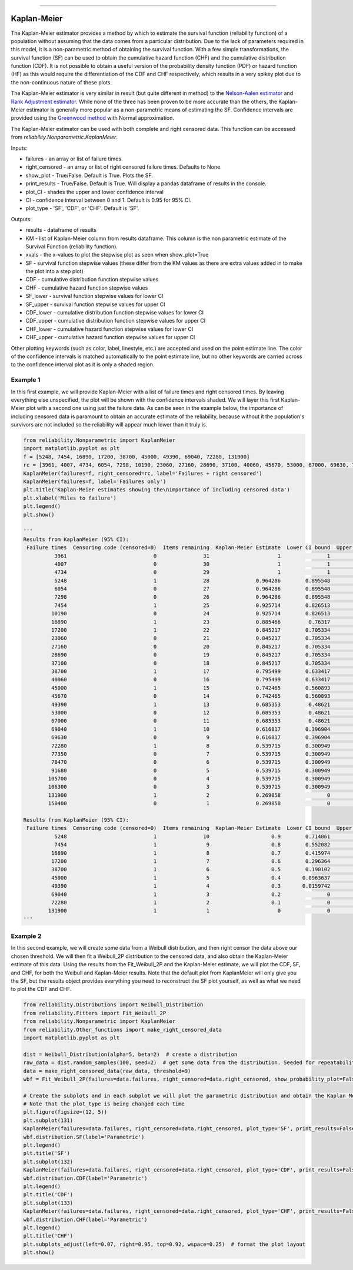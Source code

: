 .. image:: images/logo.png

-------------------------------------

Kaplan-Meier
''''''''''''

The Kaplan-Meier estimator provides a method by which to estimate the survival function (reliability function) of a population without assuming that the data comes from a particular distribution. Due to the lack of parameters required in this model, it is a non-parametric method of obtaining the survival function. With a few simple transformations, the survival function (SF) can be used to obtain the cumulative hazard function (CHF) and the cumulative distribution function (CDF). It is not possible to obtain a useful version of the probability density function (PDF) or hazard function (HF) as this would require the differentiation of the CDF and CHF respectively, which results in a very spikey plot due to the non-continuous nature of these plots.

The Kaplan-Meier estimator is very similar in result (but quite different in method) to the `Nelson-Aalen estimator <https://reliability.readthedocs.io/en/latest/Nelson-Aalen.html>`_ and `Rank Adjustment estimator <https://reliability.readthedocs.io/en/latest/Rank%20Adjustment.html>`_. While none of the three has been proven to be more accurate than the others, the Kaplan-Meier estimator is generally more popular as a non-parametric means of estimating the SF. Confidence intervals are provided using the `Greenwood method <https://support.minitab.com/en-us/minitab/18/help-and-how-to/modeling-statistics/reliability/how-to/nonparametric-distribution-analysis-right-censoring/methods-and-formulas/estimation-methods/#confidence-intervals>`_ with Normal approximation.

The Kaplan-Meier estimator can be used with both complete and right censored data. This function can be accessed from `reliability.Nonparametric.KaplanMeier`.

Inputs:

-   failures - an array or list of failure times.
-   right_censored - an array or list of right censored failure times. Defaults to None.
-   show_plot - True/False. Default is True. Plots the SF.
-   print_results - True/False. Default is True. Will display a pandas dataframe of results in the console.
-   plot_CI - shades the upper and lower confidence interval
-   CI - confidence interval between 0 and 1. Default is 0.95 for 95% CI.
-   plot_type - 'SF', 'CDF', or 'CHF'. Default is 'SF'.

Outputs:

-    results - dataframe of results
-    KM - list of Kaplan-Meier column from results dataframe. This column is the non parametric estimate of the Survival Function (reliability function).
-    xvals - the x-values to plot the stepwise plot as seen when show_plot=True
-    SF - survival function stepwise values (these differ from the KM values as there are extra values added in to make the plot into a step plot)
-    CDF - cumulative distribution function stepwise values
-    CHF - cumulative hazard function stepwise values
-    SF_lower - survival function stepwise values for lower CI
-    SF_upper - survival function stepwise values for upper CI
-    CDF_lower - cumulative distribution function stepwise values for lower CI
-    CDF_upper - cumulative distribution function stepwise values for upper CI
-    CHF_lower - cumulative hazard function stepwise values for lower CI
-    CHF_upper - cumulative hazard function stepwise values for upper CI

Other plotting keywords (such as color, label, linestyle, etc.) are accepted and used on the point estimate line. The color of the confidence intervals is matched automatically to the point estimate line, but no other keywords are carried across to the confidence interval plot as it is only a shaded region.

Example 1
---------

In this first example, we will provide Kaplan-Meier with a list of failure times and right censored times. By leaving everything else unspecified, the plot will be shown with the confidence intervals shaded. We will layer this first Kaplan-Meier plot with a second one using just the failure data. As can be seen in the example below, the importance of including censored data is paramount to obtain an accurate estimate of the reliability, because without it the population's survivors are not included so the reliability will appear much lower than it truly is.

.. code:: python

    from reliability.Nonparametric import KaplanMeier
    import matplotlib.pyplot as plt
    f = [5248, 7454, 16890, 17200, 38700, 45000, 49390, 69040, 72280, 131900]
    rc = [3961, 4007, 4734, 6054, 7298, 10190, 23060, 27160, 28690, 37100, 40060, 45670, 53000, 67000, 69630, 77350, 78470, 91680, 105700, 106300, 150400]
    KaplanMeier(failures=f, right_censored=rc, label='Failures + right censored')
    KaplanMeier(failures=f, label='Failures only')
    plt.title('Kaplan-Meier estimates showing the\nimportance of including censored data')
    plt.xlabel('Miles to failure')
    plt.legend()
    plt.show()
    
    '''
    Results from KaplanMeier (95% CI):
     Failure times  Censoring code (censored=0)  Items remaining  Kaplan-Meier Estimate  Lower CI bound  Upper CI bound
              3961                            0               31                      1               1               1
              4007                            0               30                      1               1               1
              4734                            0               29                      1               1               1
              5248                            1               28               0.964286        0.895548               1
              6054                            0               27               0.964286        0.895548               1
              7298                            0               26               0.964286        0.895548               1
              7454                            1               25               0.925714        0.826513               1
             10190                            0               24               0.925714        0.826513               1
             16890                            1               23               0.885466         0.76317               1
             17200                            1               22               0.845217        0.705334        0.985101
             23060                            0               21               0.845217        0.705334        0.985101
             27160                            0               20               0.845217        0.705334        0.985101
             28690                            0               19               0.845217        0.705334        0.985101
             37100                            0               18               0.845217        0.705334        0.985101
             38700                            1               17               0.795499        0.633417         0.95758
             40060                            0               16               0.795499        0.633417         0.95758
             45000                            1               15               0.742465        0.560893        0.924037
             45670                            0               14               0.742465        0.560893        0.924037
             49390                            1               13               0.685353         0.48621        0.884496
             53000                            0               12               0.685353         0.48621        0.884496
             67000                            0               11               0.685353         0.48621        0.884496
             69040                            1               10               0.616817        0.396904        0.836731
             69630                            0                9               0.616817        0.396904        0.836731
             72280                            1                8               0.539715        0.300949        0.778481
             77350                            0                7               0.539715        0.300949        0.778481
             78470                            0                6               0.539715        0.300949        0.778481
             91680                            0                5               0.539715        0.300949        0.778481
            105700                            0                4               0.539715        0.300949        0.778481
            106300                            0                3               0.539715        0.300949        0.778481
            131900                            1                2               0.269858               0        0.662446
            150400                            0                1               0.269858               0        0.662446 

    Results from KaplanMeier (95% CI):
     Failure times  Censoring code (censored=0)  Items remaining  Kaplan-Meier Estimate  Lower CI bound  Upper CI bound
              5248                            1               10                    0.9        0.714061               1
              7454                            1                9                    0.8        0.552082               1
             16890                            1                8                    0.7        0.415974        0.984026
             17200                            1                7                    0.6        0.296364        0.903636
             38700                            1                6                    0.5        0.190102        0.809898
             45000                            1                5                    0.4       0.0963637        0.703636
             49390                            1                4                    0.3       0.0159742        0.584026
             69040                            1                3                    0.2               0        0.447918
             72280                            1                2                    0.1               0        0.285939
            131900                            1                1                      0               0               0 
    '''
    
.. image:: images/KaplanMeier_V3.png

Example 2
---------

In this second example, we will create some data from a Weibull distribution, and then right censor the data above our chosen threshold. We will then fit a Weibull_2P distribution to the censored data, and also obtain the Kaplan-Meier estimate of this data. Using the results from the Fit_Weibull_2P and the Kaplan-Meier estimate, we will plot the CDF, SF, and CHF, for both the Weibull and Kaplan-Meier results. Note that the default plot from KaplanMeier will only give you the SF, but the results object provides everything you need to reconstruct the SF plot yourself, as well as what we need to plot the CDF and CHF.

.. code:: python

    from reliability.Distributions import Weibull_Distribution
    from reliability.Fitters import Fit_Weibull_2P
    from reliability.Nonparametric import KaplanMeier
    from reliability.Other_functions import make_right_censored_data
    import matplotlib.pyplot as plt

    dist = Weibull_Distribution(alpha=5, beta=2)  # create a distribution
    raw_data = dist.random_samples(100, seed=2)  # get some data from the distribution. Seeded for repeatability
    data = make_right_censored_data(raw_data, threshold=9)
    wbf = Fit_Weibull_2P(failures=data.failures, right_censored=data.right_censored, show_probability_plot=False, print_results=False)  # Fit the Weibull_2P

    # Create the subplots and in each subplot we will plot the parametric distribution and obtain the Kaplan Meier fit.
    # Note that the plot_type is being changed each time
    plt.figure(figsize=(12, 5))
    plt.subplot(131)
    KaplanMeier(failures=data.failures, right_censored=data.right_censored, plot_type='SF', print_results=False, label='Kaplan-Meier')
    wbf.distribution.SF(label='Parametric')
    plt.legend()
    plt.title('SF')
    plt.subplot(132)
    KaplanMeier(failures=data.failures, right_censored=data.right_censored, plot_type='CDF', print_results=False, label='Kaplan-Meier')
    wbf.distribution.CDF(label='Parametric')
    plt.legend()
    plt.title('CDF')
    plt.subplot(133)
    KaplanMeier(failures=data.failures, right_censored=data.right_censored, plot_type='CHF', print_results=False, label='Kaplan-Meier')
    wbf.distribution.CHF(label='Parametric')
    plt.legend()
    plt.title('CHF')
    plt.subplots_adjust(left=0.07, right=0.95, top=0.92, wspace=0.25)  # format the plot layout
    plt.show()

.. image:: images/KM_all3functions_V3.png
